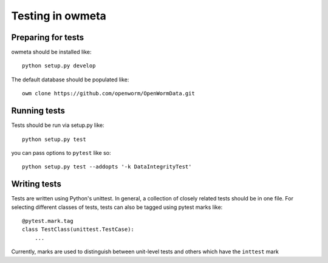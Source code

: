 .. _test:

Testing in owmeta
=====================

Preparing for tests
-------------------

owmeta should be installed like::

    python setup.py develop

The default database should be populated like::

    owm clone https://github.com/openworm/OpenWormData.git

Running tests
-------------
Tests should be run via setup.py like::

    python setup.py test

you can pass options to ``pytest`` like so::

    python setup.py test --addopts '-k DataIntegrityTest'

Writing tests
-------------
Tests are written using Python's unittest. In general, a collection of
closely related tests should be in one file. For selecting different classes of
tests, tests can also be tagged using pytest marks like::

    @pytest.mark.tag
    class TestClass(unittest.TestCase):
        ...

Currently, marks are used to distinguish between unit-level tests and others
which have the ``inttest`` mark


